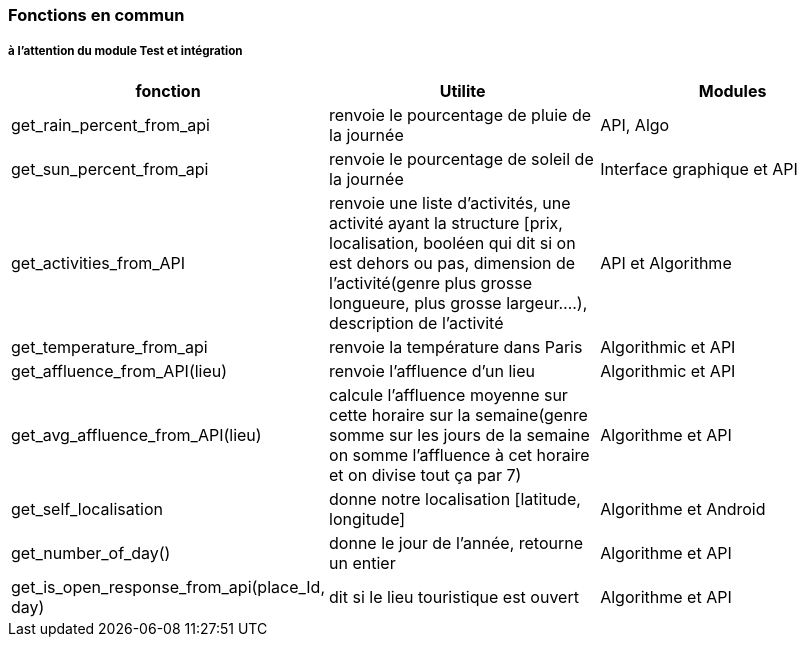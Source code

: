 === Fonctions en commun

===== à l'attention du module Test et intégration


[cols=",^,^,,",options="header",]
[cols=3]
|===
|fonction |Utilite |Modules 

| get_rain_percent_from_api|renvoie le pourcentage de pluie de la journée 
|API, Algo

|get_sun_percent_from_api|renvoie le pourcentage de soleil de la journée 
|Interface graphique et API
|get_activities_from_API| renvoie une liste d'activités, une activité ayant la structure [prix, localisation, booléen qui dit si on est dehors ou pas, dimension de l'activité(genre plus grosse longueure, plus grosse largeur....), description de l'activité| API et Algorithme
|get_temperature_from_api|renvoie la température dans Paris | Algorithmic et API
|get_affluence_from_API(lieu)|renvoie l'affluence d'un lieu|Algorithmic et API
|get_avg_affluence_from_API(lieu)|calcule l'affluence moyenne sur cette horaire sur la semaine(genre somme sur les jours de la semaine on somme l'affluence à cet horaire et on divise tout ça par 7) | Algorithme et API
|get_self_localisation |donne notre localisation [latitude, longitude] | Algorithme et Android
|get_number_of_day()  | donne le jour de l'année, retourne un entier | Algorithme et API
|get_is_open_response_from_api(place_Id, day) | dit si le lieu touristique est ouvert | Algorithme et API 
|===
